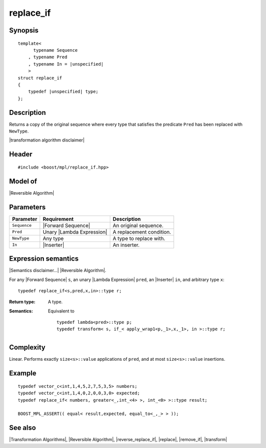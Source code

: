 .. Algorithms/Transformation Algorithms//replace_if |50

replace_if
==========

Synopsis
--------

.. parsed-literal::
    
    template<
          typename Sequence
        , typename Pred
        , typename In = |unspecified|
        >
    struct replace_if
    {
        typedef |unspecified| type;
    };



Description
-----------

Returns a copy of the original sequence where every type that satisfies 
the predicate ``Pred`` has been replaced with ``NewType``. 

|transformation algorithm disclaimer|

Header
------

.. parsed-literal::
    
    #include <boost/mpl/replace_if.hpp>



Model of
--------

|Reversible Algorithm|


Parameters
----------

+---------------+-----------------------------------+-------------------------------+
| Parameter     | Requirement                       | Description                   |
+===============+===================================+===============================+
| ``Sequence``  | |Forward Sequence|                | An original sequence.         |
+---------------+-----------------------------------+-------------------------------+
| ``Pred``      | Unary |Lambda Expression|         | A replacement condition.      |
+---------------+-----------------------------------+-------------------------------+
| ``NewType``   | Any type                          | A type to replace with.       |
+---------------+-----------------------------------+-------------------------------+
| ``In``        | |Inserter|                        | An inserter.                  |
+---------------+-----------------------------------+-------------------------------+


Expression semantics
--------------------

|Semantics disclaimer...| |Reversible Algorithm|.

For any |Forward Sequence| ``s``, an unary |Lambda Expression| ``pred``,
an |Inserter| ``in``, and arbitrary type ``x``:


.. parsed-literal::

    typedef replace_if<s,pred,x,in>::type r; 

:Return type:
    A type.

:Semantics:
    Equivalent to 

    .. parsed-literal::
        
        typedef lambda<pred>::type p;
        typedef transform< s, if_< apply_wrap1<p,_1>,x,_1>, in >::type r; 


Complexity
----------

Linear. Performs exactly ``size<s>::value`` applications of ``pred``, and at most 
``size<s>::value`` insertions.


Example
-------

.. parsed-literal::
    
    typedef vector_c<int,1,4,5,2,7,5,3,5> numbers;
    typedef vector_c<int,1,4,0,2,0,0,3,0> expected;
    typedef replace_if< numbers, greater<_,int_<4> >, int_<0> >::type result;
    
    BOOST_MPL_ASSERT(( equal< result,expected, equal_to<_,_> > ));


See also
--------

|Transformation Algorithms|, |Reversible Algorithm|, |reverse_replace_if|, |replace|, |remove_if|, |transform|
